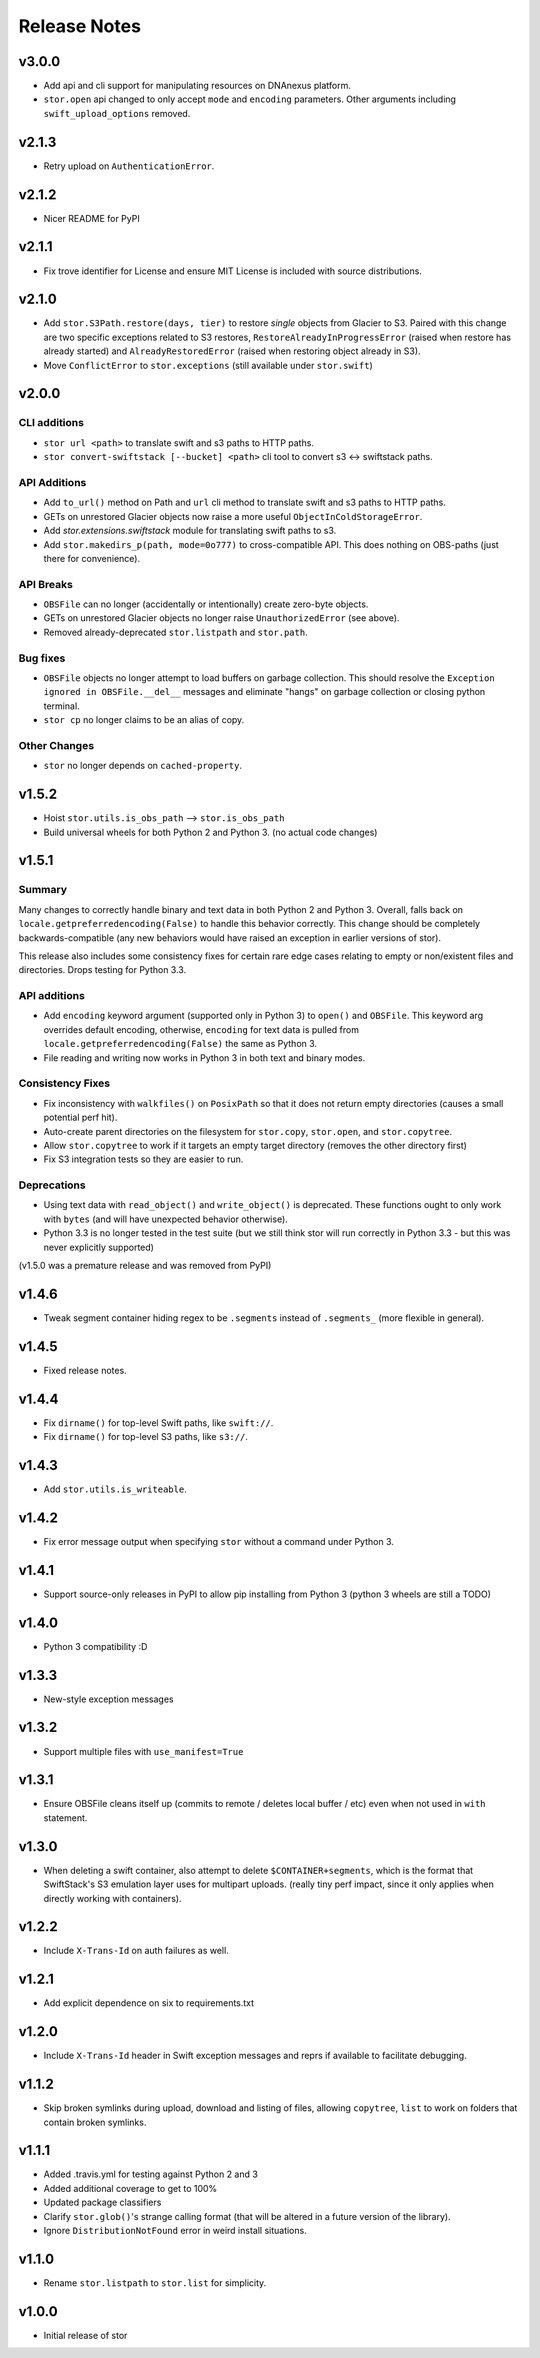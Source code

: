 Release Notes
=============

v3.0.0
------
* Add api and cli support for manipulating resources on DNAnexus platform.
* ``stor.open`` api changed to only accept ``mode`` and ``encoding`` parameters. Other arguments
  including ``swift_upload_options`` removed.

v2.1.3
------

* Retry upload on ``AuthenticationError``.

v2.1.2
------

* Nicer README for PyPI

v2.1.1
------

* Fix trove identifier for License and ensure MIT License is included with source distributions.

v2.1.0
------

* Add ``stor.S3Path.restore(days, tier)`` to restore *single* objects from Glacier to S3.
  Paired with this change are two specific exceptions related to S3 restores,
  ``RestoreAlreadyInProgressError`` (raised when restore has already started)
  and ``AlreadyRestoredError`` (raised when restoring object already in S3).
* Move ``ConflictError`` to ``stor.exceptions`` (still available under ``stor.swift``)

v2.0.0
------

CLI additions
^^^^^^^^^^^^^

* ``stor url <path>`` to translate swift and s3 paths to HTTP paths.
* ``stor convert-swiftstack [--bucket] <path>`` cli tool to convert s3 <-> swiftstack paths.

API Additions
^^^^^^^^^^^^^

* Add ``to_url()`` method on Path and ``url`` cli method to translate swift and s3 paths to HTTP paths.
* GETs on unrestored Glacier objects now raise a more useful ``ObjectInColdStorageError``.
* Add `stor.extensions.swiftstack` module for translating swift paths to s3.
* Add ``stor.makedirs_p(path, mode=0o777)`` to cross-compatible API. This does
  nothing on OBS-paths (just there for convenience).


API Breaks
^^^^^^^^^^

* ``OBSFile`` can no longer (accidentally or intentionally) create zero-byte objects.
* GETs on unrestored Glacier objects no longer raise ``UnauthorizedError`` (see above).
* Removed already-deprecated ``stor.listpath`` and ``stor.path``.


Bug fixes
^^^^^^^^^

* ``OBSFile`` objects no longer attempt to load buffers on garbage collection.
  This should resolve the ``Exception ignored in OBSFile.__del__`` messages and
  eliminate "hangs" on garbage collection or closing python terminal.
* ``stor cp`` no longer claims to be an alias of copy.

Other Changes
^^^^^^^^^^^^^

* ``stor`` no longer depends on ``cached-property``.

v1.5.2
------

* Hoist ``stor.utils.is_obs_path`` --> ``stor.is_obs_path``
* Build universal wheels for both Python 2 and Python 3.
  (no actual code changes)

v1.5.1
------

Summary
^^^^^^^

Many changes to correctly handle binary and text data in both Python 2 and Python 3. Overall, falls
back on ``locale.getpreferredencoding(False)`` to handle this behavior correctly.  This change
should be completely backwards-compatible (any new behaviors would have raised an exception in
earlier versions of stor).

This release also includes some consistency fixes for certain rare edge cases relating to empty or
non/existent files and directories. Drops testing for Python 3.3.

API additions
^^^^^^^^^^^^^

* Add ``encoding`` keyword argument (supported only in Python 3) to ``open()`` and ``OBSFile``.
  This keyword arg overrides default encoding, otherwise, ``encoding`` for text data is pulled from
  ``locale.getpreferredencoding(False)`` the same as Python 3.
* File reading and writing now works in Python 3 in both text and binary modes.

Consistency Fixes
^^^^^^^^^^^^^^^^^

* Fix inconsistency with ``walkfiles()`` on ``PosixPath`` so that it does not
  return empty directories (causes a small potential perf hit).
* Auto-create parent directories on the filesystem for ``stor.copy``, ``stor.open``, and ``stor.copytree``.
* Allow ``stor.copytree`` to work if it targets an empty target directory (removes the other directory first)
* Fix S3 integration tests so they are easier to run.

Deprecations
^^^^^^^^^^^^

* Using text data with ``read_object()`` and ``write_object()`` is deprecated. These functions
  ought to only work with ``bytes`` (and will have unexpected behavior otherwise).
* Python 3.3 is no longer tested in the test suite (but we still think stor
  will run correctly in Python 3.3 - but this was never explicitly supported)

(v1.5.0 was a premature release and was removed from PyPI)

v1.4.6
------

* Tweak segment container hiding regex to be ``.segments`` instead of
  ``.segments_`` (more flexible in general).


v1.4.5
------

* Fixed release notes.

v1.4.4
------

* Fix ``dirname()`` for top-level Swift paths, like ``swift://``.
* Fix ``dirname()`` for top-level S3 paths, like ``s3://``.

v1.4.3
------

* Add ``stor.utils.is_writeable``.

v1.4.2
------

* Fix error message output when specifying ``stor`` without a command under Python 3.

v1.4.1
------

* Support source-only releases in PyPI to allow pip installing from Python 3
  (python 3 wheels are still a TODO)

v1.4.0
------

* Python 3 compatibility :D

v1.3.3
------

* New-style exception messages

v1.3.2
------

* Support multiple files with ``use_manifest=True``


v1.3.1
------

* Ensure OBSFile cleans itself up (commits to remote / deletes local buffer /
  etc) even when not used in ``with`` statement.

v1.3.0
------
* When deleting a swift container, also attempt to delete
  ``$CONTAINER+segments``, which is the format that SwiftStack's S3 emulation
  layer uses for multipart uploads.  (really tiny perf impact, since it only
  applies when directly working with containers).

v1.2.2
------
* Include ``X-Trans-Id`` on auth failures as well.

v1.2.1
------
* Add explicit dependence on six to requirements.txt

v1.2.0
------

* Include ``X-Trans-Id`` header in Swift exception messages and reprs if
  available to facilitate debugging.

v1.1.2
------

* Skip broken symlinks during upload, download and listing of files, allowing
  ``copytree``, ``list`` to work on folders that contain broken symlinks.

v1.1.1
------

* Added .travis.yml for testing against Python 2 and 3
* Added additional coverage to get to 100%
* Updated package classifiers
* Clarify ``stor.glob()``'s strange calling format (that will be altered in a future version of the library).
* Ignore ``DistributionNotFound`` error in weird install situations.

v1.1.0
------

* Rename ``stor.listpath`` to ``stor.list`` for simplicity.

v1.0.0
------

* Initial release of stor
